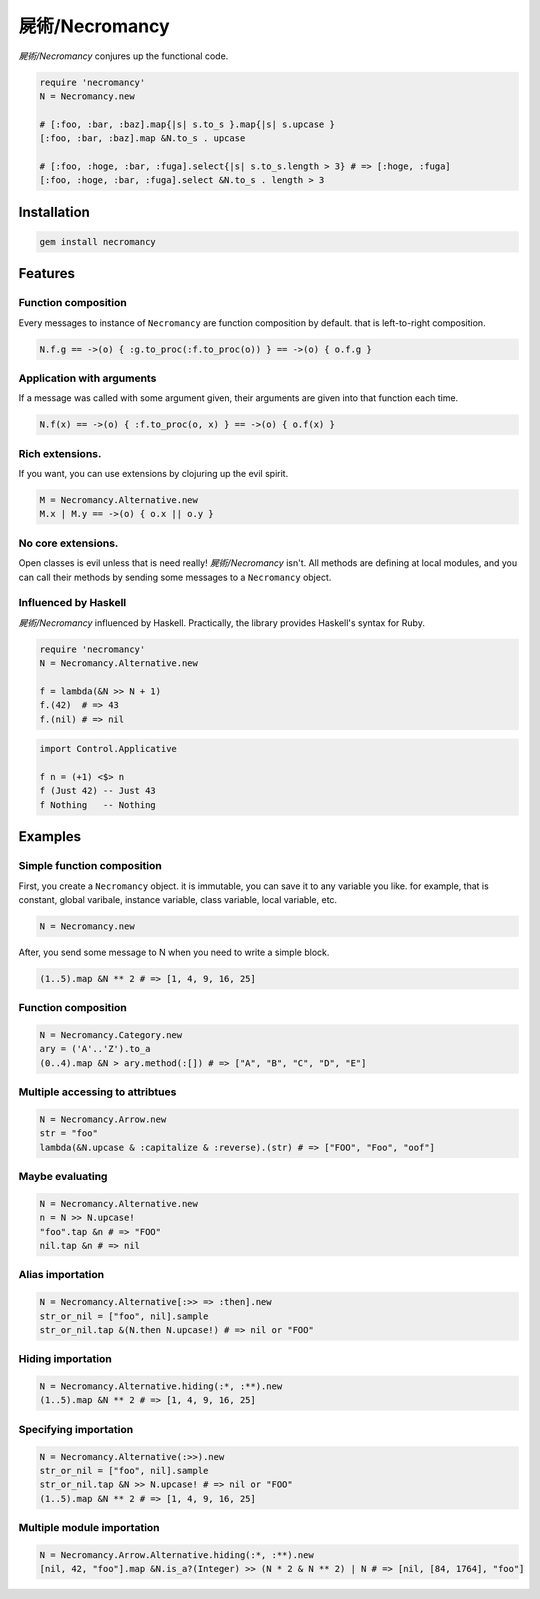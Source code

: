屍術/Necromancy
================================================================================

*屍術/Necromancy* conjures up the functional code.

.. code:: ruby

  require 'necromancy'
  N = Necromancy.new

  # [:foo, :bar, :baz].map{|s| s.to_s }.map{|s| s.upcase }
  [:foo, :bar, :baz].map &N.to_s . upcase

  # [:foo, :hoge, :bar, :fuga].select{|s| s.to_s.length > 3} # => [:hoge, :fuga]
  [:foo, :hoge, :bar, :fuga].select &N.to_s . length > 3

Installation
--------------------------------------------------------------------------------

.. code:: sh

  gem install necromancy

Features
--------------------------------------------------------------------------------

Function composition
________________________________________________________________________________

Every messages to instance of ``Necromancy`` are function composition
by default. that is left-to-right composition.

.. code:: ruby

  N.f.g == ->(o) { :g.to_proc(:f.to_proc(o)) } == ->(o) { o.f.g }


Application with arguments
________________________________________________________________________________

If a message was called with some argument given,
their arguments are given into that function each time.

.. code:: ruby

  N.f(x) == ->(o) { :f.to_proc(o, x) } == ->(o) { o.f(x) }


Rich extensions.
________________________________________________________________________________

If you want, you can use extensions by clojuring up the evil spirit.

.. code:: ruby

  M = Necromancy.Alternative.new
  M.x | M.y == ->(o) { o.x || o.y }

No core extensions.
________________________________________________________________________________

Open classes is evil unless that is need really!
*屍術/Necromancy* isn't. All methods are defining at local modules,
and you can call their methods by sending some messages to a ``Necromancy`` object.

Influenced by Haskell
________________________________________________________________________________

*屍術/Necromancy* influenced by Haskell. Practically,
the library provides Haskell's syntax for Ruby.

.. code:: ruby

  require 'necromancy'
  N = Necromancy.Alternative.new

  f = lambda(&N >> N + 1)
  f.(42)  # => 43
  f.(nil) # => nil

.. code:: haskell

  import Control.Applicative

  f n = (+1) <$> n
  f (Just 42) -- Just 43
  f Nothing   -- Nothing

.. image:: img/rbhs.png


Examples
--------------------------------------------------------------------------------

Simple function composition
________________________________________________________________________________

First, you create a ``Necromancy`` object.
it is immutable, you can save it to any variable you like.
for example, that is constant, global varibale, instance variable, class variable, local variable, etc.

.. code:: ruby

  N = Necromancy.new

After, you send some message to N when you need to write a simple block.

.. code:: ruby

  (1..5).map &N ** 2 # => [1, 4, 9, 16, 25]

Function composition
________________________________________________________________________________

.. code:: ruby

  N = Necromancy.Category.new
  ary = ('A'..'Z').to_a
  (0..4).map &N > ary.method(:[]) # => ["A", "B", "C", "D", "E"]

Multiple accessing to attribtues
________________________________________________________________________________

.. code:: ruby

  N = Necromancy.Arrow.new
  str = "foo"
  lambda(&N.upcase & :capitalize & :reverse).(str) # => ["FOO", "Foo", "oof"]


Maybe evaluating
________________________________________________________________________________

.. code:: ruby

  N = Necromancy.Alternative.new
  n = N >> N.upcase!
  "foo".tap &n # => "FOO"
  nil.tap &n # => nil

Alias importation
________________________________________________________________________________

.. code:: ruby

  N = Necromancy.Alternative[:>> => :then].new
  str_or_nil = ["foo", nil].sample
  str_or_nil.tap &(N.then N.upcase!) # => nil or "FOO"

Hiding importation
________________________________________________________________________________

.. code:: ruby

  N = Necromancy.Alternative.hiding(:*, :**).new
  (1..5).map &N ** 2 # => [1, 4, 9, 16, 25]

Specifying importation
________________________________________________________________________________

.. code:: ruby

  N = Necromancy.Alternative(:>>).new
  str_or_nil = ["foo", nil].sample
  str_or_nil.tap &N >> N.upcase! # => nil or "FOO"
  (1..5).map &N ** 2 # => [1, 4, 9, 16, 25]

Multiple module importation
________________________________________________________________________________

.. code:: ruby

  N = Necromancy.Arrow.Alternative.hiding(:*, :**).new
  [nil, 42, "foo"].map &N.is_a?(Integer) >> (N * 2 & N ** 2) | N # => [nil, [84, 1764], "foo"]
